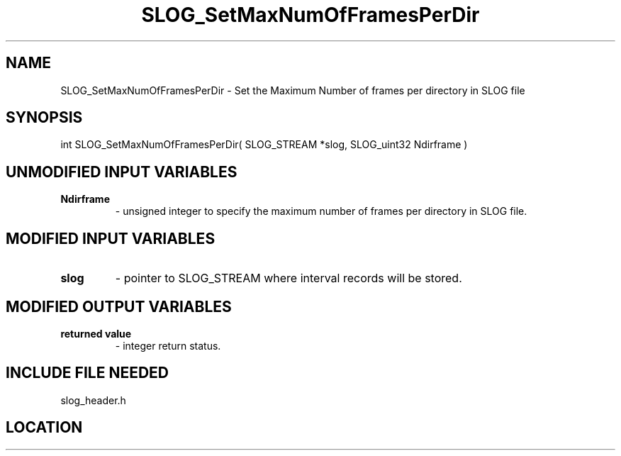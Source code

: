 .TH SLOG_SetMaxNumOfFramesPerDir 3 "6/22/1999" " " "SLOG_API"
.SH NAME
SLOG_SetMaxNumOfFramesPerDir \-  Set the Maximum Number of frames per directory in SLOG file 
.SH SYNOPSIS
.nf
int SLOG_SetMaxNumOfFramesPerDir( SLOG_STREAM  *slog, SLOG_uint32 Ndirframe )
.fi
.SH UNMODIFIED INPUT VARIABLES 
.PD 0
.TP
.B Ndirframe 
- unsigned integer to specify the maximum number of frames
per directory in SLOG file.
.PD 1

.SH MODIFIED INPUT VARIABLES 
.PD 0
.TP
.B slog 
- pointer to SLOG_STREAM where interval records will be stored.
.PD 1

.SH MODIFIED OUTPUT VARIABLES 
.PD 0
.TP
.B returned value 
- integer return status.
.PD 1

.SH INCLUDE FILE NEEDED 
slog_header.h
.SH LOCATION
../src/slog_header.c
